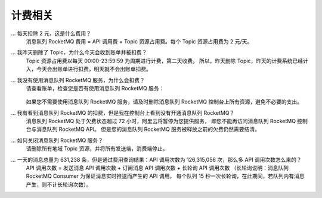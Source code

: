 计费相关
===================

... 每天扣除 2 元，这是什么费用？
    消息队列 RocketMQ 费用 = API 调用费 + Topic 资源占用费。每个 Topic 资源占用费为 2 元/天。

... 我昨天删除了 Topic，为什么今天会收到账单并被扣费？
   Topic 资源占用费以每天 00:00-23:59:59 为周期进行计费，第二天收费。
   所以，昨天删除 Topic，昨天的计费系统已经计入，今天会出账单进行扣费，明天就不会出账单扣费。

... 我没有使用消息队列 RocketMQ 服务，为什么会扣费？
   请查看账单，检查您是否有使用消息队列 RocketMQ 服务：

   .. figure:: http://docs-aliyun.cn-hangzhou.oss.aliyun-inc.com/assets/pic/55731/cn_zh/1498131240291/billing1%281%29.png
      :alt: billing1

   .. figure:: http://docs-aliyun.cn-hangzhou.oss.aliyun-inc.com/assets/pic/55731/cn_zh/1498131379327/billing2%281%29.png
      :alt: billing2

   如果您不需要使用消息队列 RocketMQ 服务，请及时删除消息队列 RocketMQ 控制台上所有资源，避免不必要的支出。

... 我有看到消息队列 RocketMQ 的扣费，但是我在控制台上看到没有开通消息队列 RocketMQ？
   消息队列 RocketMQ 处于欠费状态超过 72 小时，阿里云将暂停为您提供服务，
   即您不能再访问消息队列 RocketMQ 控制台与消息队列 RocketMQ API。
   但是您的消息队列 RocketMQ 服务被释放之前的欠费仍然需要结清。

... 如何关闭消息队列 RocketMQ 服务？
   请删除所有地域 Topic 资源，并将所有发送端，消费端停止。

... 一天的消息总量为 631,238 条，但是通过费用查询结果：API 调用次数为 126,315,056 次，那么多 API 调用次数怎么来的？
   API 调用次数 = 发送消息 API 调用次数 + 订阅消息 API 调用次数 + 长轮询 API 调用次数
   （长轮询说明：消息队列 RocketMQ Consumer 为保证消息实时推送而产生的 API 调用，
   每个队列 15 秒一次长轮询，在此期间，若队列内有消息产生，则不计长轮询次数）。

